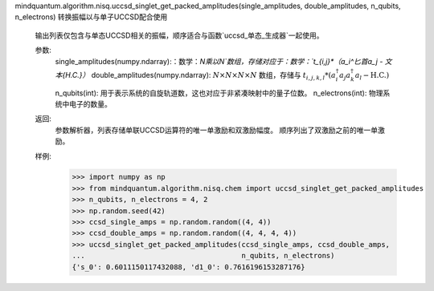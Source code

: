 mindquantum.algorithm.nisq.uccsd_singlet_get_packed_amplitudes(single_amplitudes, double_amplitudes, n_qubits, n_electrons)
转换振幅以与单子UCCSD配合使用

    输出列表仅包含与单态UCCSD相关的振幅，顺序适合与函数`uccsd_单态_生成器`一起使用。

    参数:
        single_amplitudes(numpy.ndarray):：数学：`N\乘以N`数组，存储对应于：数学：`t_{i,j}*（a_i^\匕首a_j - \文本{H.C.}）`
        double_amplitudes(numpy.ndarray): :math:`N\times N\times N\times N` 数组，存储与 :math:`t_{i,j,k,l} *
        (a_i^\dagger a_j a_k^\dagger a_l - \text{H.C.})`

        n_qubits(int): 用于表示系统的自旋轨道数，这也对应于非紧凑映射中的量子位数。
        n_electrons(int): 物理系统中电子的数量。

    返回:
        参数解析器，列表存储单联UCCSD运算符的唯一单激励和双激励幅度。
        顺序列出了双激励之前的唯一单激励。

    样例:
        >>> import numpy as np
        >>> from mindquantum.algorithm.nisq.chem import uccsd_singlet_get_packed_amplitudes
        >>> n_qubits, n_electrons = 4, 2
        >>> np.random.seed(42)
        >>> ccsd_single_amps = np.random.random((4, 4))
        >>> ccsd_double_amps = np.random.random((4, 4, 4, 4))
        >>> uccsd_singlet_get_packed_amplitudes(ccsd_single_amps, ccsd_double_amps,
        ...                                     n_qubits, n_electrons)
        {'s_0': 0.6011150117432088, 'd1_0': 0.7616196153287176}
